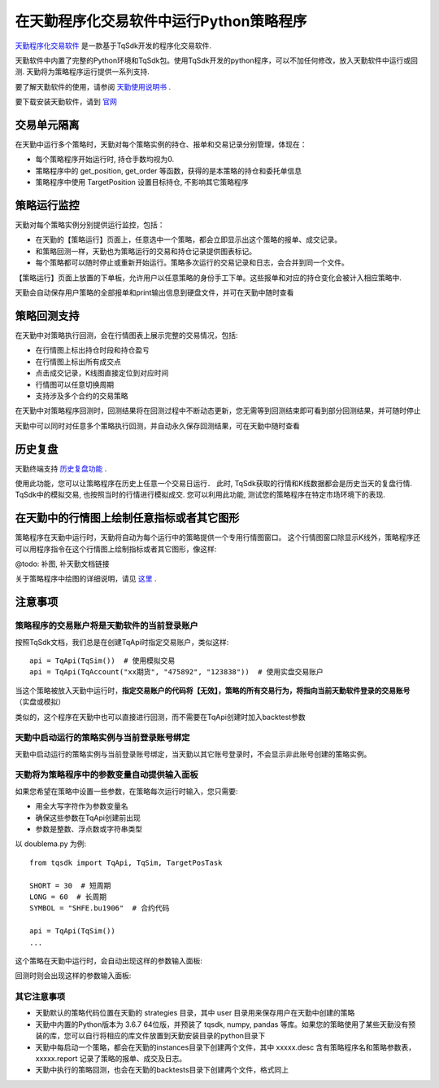 .. _tq:

在天勤程序化交易软件中运行Python策略程序
=========================================================================

`天勤程序化交易软件 <https://www.shinnytech.com/tianqin>`_ 是一款基于TqSdk开发的程序化交易软件.

天勤软件中内置了完整的Python环境和TqSdk包。使用TqSdk开发的python程序，可以不加任何修改，放入天勤软件中运行或回测. 天勤将为策略程序运行提供一系列支持.

要了解天勤软件的使用，请参阅 `天勤使用说明书 <https://doc.shinnytech.com/tq/latest>`_ .

要下载安装天勤软件，请到 `官网 <https://www.shinnytech.com/tianqin>`_


交易单元隔离
--------------------------------------------------------------------------
在天勤中运行多个策略时，天勤对每个策略实例的持仓、报单和交易记录分别管理，体现在：

* 每个策略程序开始运行时, 持仓手数均视为0.
* 策略程序中的 get_position, get_order 等函数，获得的是本策略的持仓和委托单信息
* 策略程序中使用 TargetPosition 设置目标持仓, 不影响其它策略程序


策略运行监控
--------------------------------------------------------------------------
天勤对每个策略实例分别提供运行监控，包括：

* 在天勤的【策略运行】页面上，任意选中一个策略，都会立即显示出这个策略的报单、成交记录。
* 和策略回测一样，天勤也为策略运行的交易和持仓记录提供图表标记。
* 每个策略都可以随时停止或重新开始运行。策略多次运行的交易记录和日志，会合并到同一个文件。

.. image:: images/page_run_intro.png
   :width: 1280 px

【策略运行】页面上放置的下单板，允许用户以任意策略的身份手工下单。这些报单和对应的持仓变化会被计入相应策略中.

天勤会自动保存用户策略的全部报单和print输出信息到硬盘文件，并可在天勤中随时查看


策略回测支持
--------------------------------------------------------------------------
在天勤中对策略执行回测，会在行情图表上展示完整的交易情况，包括:

* 在行情图上标出持仓时段和持仓盈亏
* 在行情图上标出所有成交点
* 点击成交记录，K线图直接定位到对应时间
* 行情图可以任意切换周期
* 支持涉及多个合约的交易策略

.. image:: images/page_backtest_intro.png
   :width: 1280 px

在天勤中对策略程序回测时，回测结果将在回测过程中不断动态更新，您无需等到回测结束即可看到部分回测结果，并可随时停止

天勤中可以同时对任意多个策略执行回测，并自动永久保存回测结果，可在天勤中随时查看


历史复盘
--------------------------------------------------------------------------
天勤终端支持 `历史复盘功能 <https://doc.shinnytech.com/tq/latest/usage/mdreplay.html>`_ .

使用此功能，您可以让策略程序在历史上任意一个交易日运行．
此时, TqSdk获取的行情和K线数据都会是历史当天的复盘行情.
TqSdk中的模拟交易, 也按照当时的行情进行模拟成交.
您可以利用此功能, 测试您的策略程序在特定市场环境下的表现.


在天勤中的行情图上绘制任意指标或者其它图形
--------------------------------------------------------------------------
策略程序在天勤中运行时，天勤将自动为每个运行中的策略提供一个专用行情图窗口。
这个行情图窗口除显示K线外，策略程序还可以用程序指令在这个行情图上绘制指标或者其它图形，像这样:

@todo: 补图, 补天勤文档链接

关于策略程序中绘图的详细说明，请见 `这里 <https://doc.shinnytech.com/tq/latest/coding.html>`_ .


注意事项
--------------------------------------------------------------------------

策略程序的交易账户将是天勤软件的当前登录账户
~~~~~~~~~~~~~~~~~~~~~~~~~~~~~~~~~~~~~~~~~~~~~~~~~~~~~~~~~~~~~~~~~~~~~~~~~~
按照TqSdk文档，我们总是在创建TqApi时指定交易账户，类似这样::

    api = TqApi(TqSim())  # 使用模拟交易
    api = TqApi(TqAccount("xx期货", "475892", "123838"))  # 使用实盘交易账户

当这个策略被放入天勤中运行时，**指定交易账户的代码将【无效】，策略的所有交易行为，将指向当前天勤软件登录的交易账号** （实盘或模拟）

类似的，这个程序在天勤中也可以直接进行回测，而不需要在TqApi创建时加入backtest参数


天勤中启动运行的策略实例与当前登录账号绑定
~~~~~~~~~~~~~~~~~~~~~~~~~~~~~~~~~~~~~~~~~~~~~~~~~~~~~~~~~~~~~~~~~~~~~~~~~~
天勤中启动运行的策略实例与当前登录账号绑定，当天勤以其它账号登录时，不会显示非此账号创建的策略实例。


天勤将为策略程序中的参数变量自动提供输入面板
~~~~~~~~~~~~~~~~~~~~~~~~~~~~~~~~~~~~~~~~~~~~~~~~~~~~~~~~~~~~~~~~~~~~~~~~~~
如果您希望在策略中设置一些参数，在策略每次运行时输入，您只需要:

* 用全大写字符作为参数变量名
* 确保这些参数在TqApi创建前出现
* 参数是整数、浮点数或字符串类型

以 doublema.py 为例::

    from tqsdk import TqApi, TqSim, TargetPosTask

    SHORT = 30  # 短周期
    LONG = 60  # 长周期
    SYMBOL = "SHFE.bu1906"  # 合约代码

    api = TqApi(TqSim())
    ...

这个策略在天勤中运行时，会自动出现这样的参数输入面板:

.. image:: images/dialog_param_run.png


回测时则会出现这样的参数输入面板:

.. image:: images/dialog_param_backtest.png


其它注意事项
~~~~~~~~~~~~~~~~~~~~~~~~~~~~~~~~~~~~~~~~~~~~~~~~~~~~~~~~~~~~~~~~~~~~~~~~~~
* 天勤默认的策略代码位置在天勤的 strategies 目录，其中 user 目录用来保存用户在天勤中创建的策略
* 天勤中内置的Python版本为 3.6.7 64位版，并预装了 tqsdk, numpy, pandas 等库。如果您的策略使用了某些天勤没有预装的库，您可以自行将相应的库文件放置到天勤安装目录的python目录下
* 天勤中每启动一个策略，都会在天勤的instances目录下创建两个文件，其中 xxxxx.desc 含有策略程序名和策略参数表，xxxxx.report 记录了策略的报单、成交及日志。
* 天勤中执行的策略回测，也会在天勤的backtests目录下创建两个文件，格式同上

